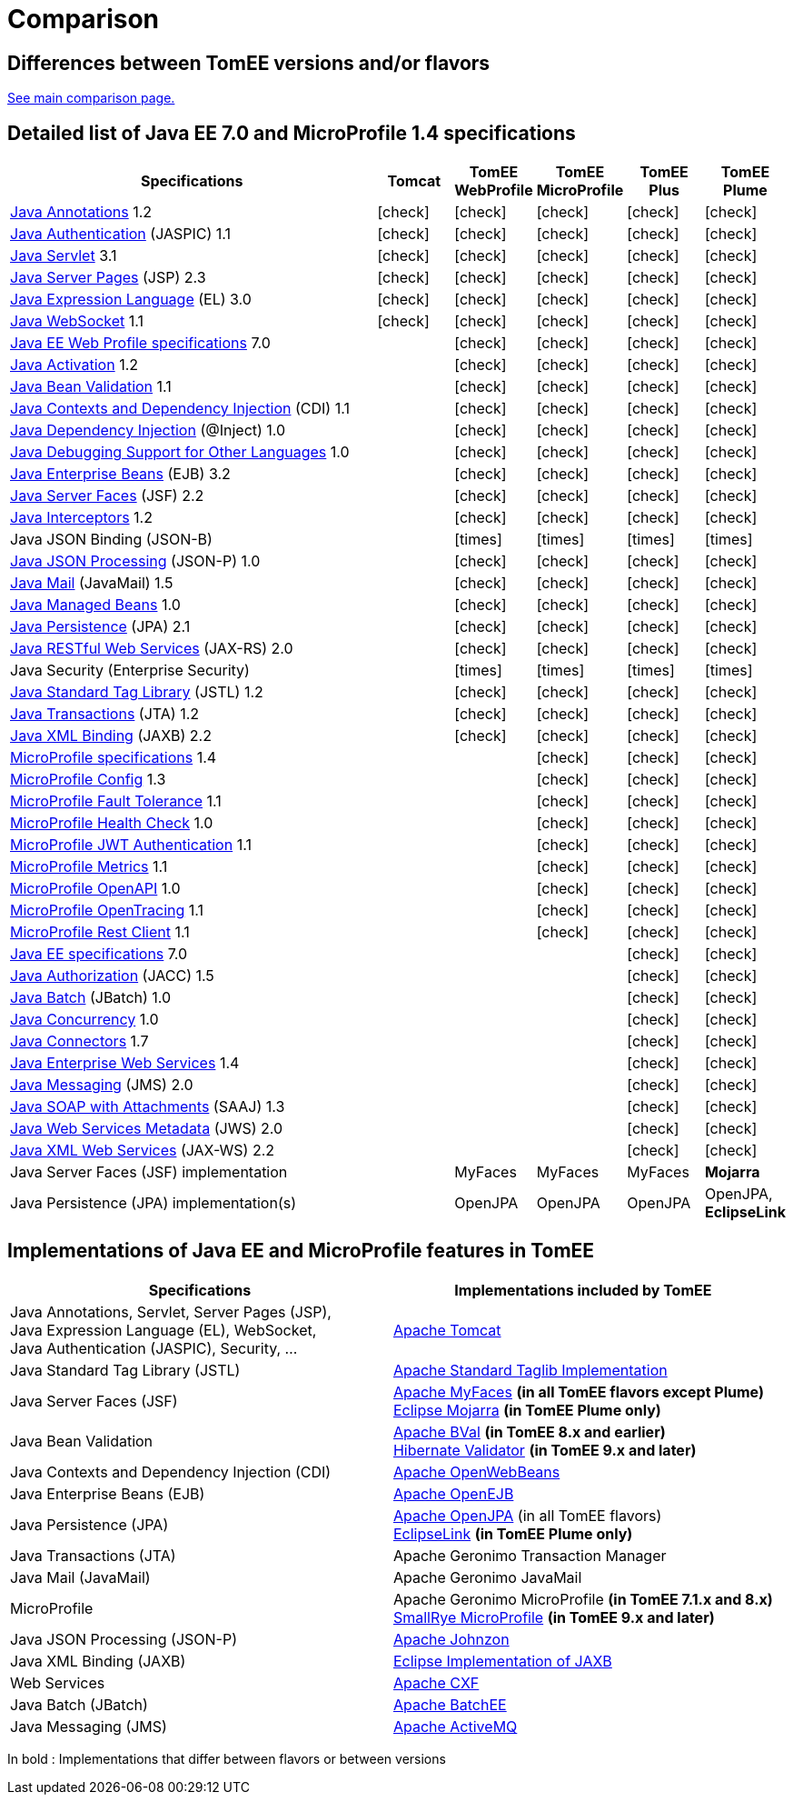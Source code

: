 = Comparison
:index-group: General Information
:jbake-date: 2018-12-05
:jbake-type: page
:jbake-status: published
:icons: font
:y: icon:check[role="green"]
:n: icon:times[role="red"]

== Differences between TomEE versions and/or flavors

xref:../../comparison.adoc[See main comparison page.]

== [[specifications]] Detailed list of Java EE 7.0 and MicroProfile 1.4 specifications

[options="header",cols="5,5*^1"]
|===
|Specifications|Tomcat|TomEE WebProfile|TomEE MicroProfile|TomEE Plus|TomEE Plume
// TOMCAT
|https://jcp.org/en/jsr/detail?id=250[Java Annotations^] 1.2|{y}|{y}|{y}|{y}|{y}
|https://jcp.org/en/jsr/detail?id=196[Java Authentication^] (JASPIC) 1.1|{y}|{y}|{y}|{y}|{y}
|https://jcp.org/en/jsr/detail?id=340[Java Servlet^] 3.1|{y}|{y}|{y}|{y}|{y}
|https://jcp.org/en/jsr/detail?id=245[Java Server Pages^] (JSP) 2.3|{y}|{y}|{y}|{y}|{y}
|https://jcp.org/en/jsr/detail?id=341[Java Expression Language^] (EL) 3.0|{y}|{y}|{y}|{y}|{y}
|https://jcp.org/en/jsr/detail?id=356[Java WebSocket^] 1.1|{y}|{y}|{y}|{y}|{y}
// WEB PROFILE
|https://download.oracle.com/otn-pub/jcp/java_ee-7-mrel-eval-spec/WebProfile.pdf[Java EE Web Profile specifications^] 7.0||{y}|{y}|{y}|{y}
|https://jcp.org/en/jsr/detail?id=925[Java Activation^] 1.2||{y}|{y}|{y}|{y}
|https://jcp.org/en/jsr/detail?id=349[Java Bean Validation^] 1.1||{y}|{y}|{y}|{y}
|https://jcp.org/en/jsr/detail?id=346[Java Contexts and Dependency Injection^] (CDI) 1.1||{y}|{y}|{y}|{y}
|https://jcp.org/en/jsr/detail?id=330[Java Dependency Injection^] (@Inject) 1.0||{y}|{y}|{y}|{y}
|https://jcp.org/en/jsr/detail?id=45[Java Debugging Support for Other Languages^] 1.0||{y}|{y}|{y}|{y}
|https://jcp.org/en/jsr/detail?id=345[Java Enterprise Beans^] (EJB) 3.2||{y}|{y}|{y}|{y}
|https://jcp.org/en/jsr/detail?id=344[Java Server Faces^] (JSF) 2.2||{y}|{y}|{y}|{y}
|https://jcp.org/en/jsr/detail?id=318[Java Interceptors^] 1.2||{y}|{y}|{y}|{y}
|Java JSON Binding (JSON-B)||{n}|{n}|{n}|{n}
|https://jcp.org/en/jsr/detail?id=353[Java JSON Processing^] (JSON-P) 1.0||{y}|{y}|{y}|{y}
|https://jcp.org/en/jsr/detail?id=919[Java Mail^] (JavaMail) 1.5||{y}|{y}|{y}|{y}
|https://jcp.org/en/jsr/detail?id=316[Java Managed Beans^] 1.0||{y}|{y}|{y}|{y}
|https://jcp.org/en/jsr/detail?id=338[Java Persistence^] (JPA) 2.1||{y}|{y}|{y}|{y}
|https://jcp.org/en/jsr/detail?id=339[Java RESTful Web Services^] (JAX-RS) 2.0||{y}|{y}|{y}|{y}
|Java Security (Enterprise Security)||{n}|{n}|{n}|{n}
|https://jcp.org/en/jsr/detail?id=52[Java Standard Tag Library^] (JSTL) 1.2||{y}|{y}|{y}|{y}
|https://jcp.org/en/jsr/detail?id=907[Java Transactions^] (JTA) 1.2||{y}|{y}|{y}|{y}
|https://jcp.org/en/jsr/detail?id=222[Java XML Binding^] (JAXB) 2.2||{y}|{y}|{y}|{y}
// MICRO PROFILE
|https://download.eclipse.org/microprofile/microprofile-1.4/microprofile-spec-1.4.html[MicroProfile specifications^] 1.4|||{y}|{y}|{y}
|https://download.eclipse.org/microprofile/microprofile-config-1.3/microprofile-config-spec.html[MicroProfile Config^] 1.3|||{y}|{y}|{y}
|https://download.eclipse.org/microprofile/microprofile-fault-tolerance-1.1/microprofile-fault-tolerance-spec.html[MicroProfile Fault Tolerance^] 1.1|||{y}|{y}|{y}
|https://github.com/eclipse/microprofile-health/releases/tag/1.0/[MicroProfile Health Check^] 1.0|||{y}|{y}|{y}
|https://download.eclipse.org/microprofile/microprofile-jwt-auth-1.1/microprofile-jwt-auth-spec.html[MicroProfile JWT Authentication^] 1.1|||{y}|{y}|{y}
|https://download.eclipse.org/microprofile/microprofile-metrics-1.1/metrics_spec.html[MicroProfile Metrics^] 1.1|||{y}|{y}|{y}
|https://download.eclipse.org/microprofile/microprofile-open-api-1.0/microprofile-openapi-spec.html[MicroProfile OpenAPI^] 1.0|||{y}|{y}|{y}
|https://download.eclipse.org/microprofile/microprofile-opentracing-1.1/microprofile-opentracing.html[MicroProfile OpenTracing^] 1.1|||{y}|{y}|{y}
|https://download.eclipse.org/microprofile/microprofile-rest-client-1.1/microprofile-rest-client.html[MicroProfile Rest Client^] 1.1|||{y}|{y}|{y}
// FULL EE
|https://jcp.org/en/jsr/detail?id=342[Java EE specifications^] 7.0||||{y}|{y}
|https://jcp.org/en/jsr/detail?id=115[Java Authorization^] (JACC) 1.5||||{y}|{y}
|https://jcp.org/en/jsr/detail?id=352[Java Batch^] (JBatch) 1.0||||{y}|{y}
|https://jcp.org/en/jsr/detail?id=236[Java Concurrency^] 1.0||||{y}|{y}
|https://jcp.org/en/jsr/detail?id=322[Java Connectors^] 1.7||||{y}|{y}
|https://jcp.org/en/jsr/detail?id=109[Java Enterprise Web Services^] 1.4||||{y}|{y}
|https://jcp.org/en/jsr/detail?id=343[Java Messaging^] (JMS) 2.0||||{y}|{y}
|https://jcp.org/en/jsr/platform?listBy=3&listByType=platform[Java SOAP with Attachments^] (SAAJ) 1.3||||{y}|{y}
|https://jcp.org/en/jsr/detail?id=181[Java Web Services Metadata^] (JWS) 2.0||||{y}|{y}
|https://jcp.org/en/jsr/detail?id=224[Java XML Web Services^] (JAX-WS) 2.2||||{y}|{y}
// IMPLEMENTATIONS
|Java Server Faces (JSF) implementation||MyFaces|MyFaces|MyFaces|*Mojarra*
|Java Persistence (JPA) implementation(s)||OpenJPA|OpenJPA|OpenJPA|OpenJPA, *EclipseLink*
|===

== [[implementations]] Implementations of Java EE and MicroProfile features in TomEE

[options="header",cols="1,1"]
|===
|Specifications|Implementations included by TomEE
|Java Annotations, Servlet, Server Pages (JSP), +
Java Expression Language (EL), WebSocket, +
Java Authentication (JASPIC), Security, ...|
https://tomcat.apache.org/[Apache Tomcat^]
|Java{nbsp}Standard{nbsp}Tag{nbsp}Library{nbsp}(JSTL)|https://tomcat.apache.org/taglibs.html[Apache Standard Taglib Implementation^]
|Java Server Faces (JSF)|
https://myfaces.apache.org/[Apache MyFaces^] *(in all TomEE flavors except Plume)* +
https://projects.eclipse.org/projects/ee4j.mojarra[Eclipse Mojarra^] *(in TomEE Plume only)*
|Java Bean Validation|
https://bval.apache.org/[Apache BVal^] *(in TomEE 8.x and earlier)* +
https://hibernate.org/validator/[Hibernate Validator^] *(in TomEE 9.x and later)*
|Java Contexts and Dependency Injection (CDI)|https://openwebbeans.apache.org/[Apache OpenWebBeans^]
|Java Enterprise Beans (EJB)|https://openejb.apache.org/[Apache OpenEJB^]
|Java Persistence (JPA)|
https://openjpa.apache.org/[Apache OpenJPA^] (in all TomEE flavors) +
https://www.eclipse.org/eclipselink/[EclipseLink^] *(in TomEE Plume only)*
|Java Transactions (JTA)|Apache{nbsp}Geronimo{nbsp}Transaction{nbsp}Manager
|Java Mail (JavaMail)|Apache Geronimo JavaMail
|MicroProfile|
Apache Geronimo MicroProfile *(in TomEE 7.1.x and 8.x)* +
https://smallrye.io/[SmallRye MicroProfile^] *(in TomEE 9.x and later)*
|Java JSON Processing (JSON-P)|
https://johnzon.apache.org/[Apache Johnzon^]
|Java XML Binding (JAXB)|https://projects.eclipse.org/projects/ee4j.jaxb-impl[Eclipse Implementation of JAXB^]
|Web Services|https://cxf.apache.org/[Apache CXF^]
|Java Batch (JBatch)|https://geronimo.apache.org/batchee/[Apache BatchEE^]
|Java Messaging (JMS)|https://activemq.apache.org/[Apache ActiveMQ^]
|===

In bold : Implementations that differ between flavors or between versions
